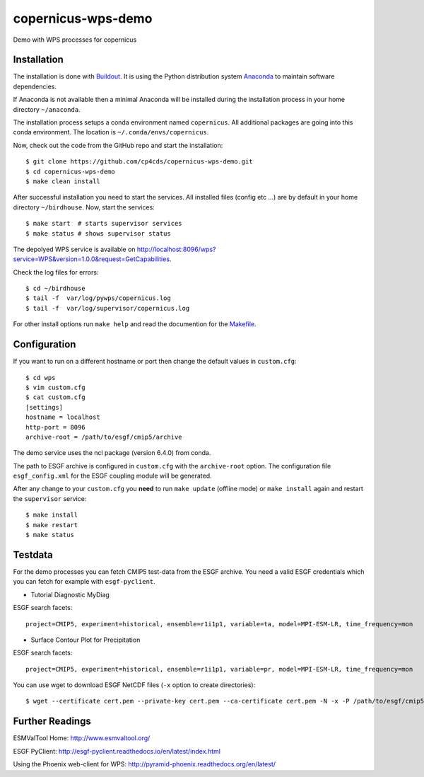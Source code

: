 copernicus-wps-demo
===================

.. image:: https://travis-ci.org/cp4cds/copernicus-wps-demo.svg?branch=master
   :target: https://travis-ci.org/cp4cds/copernicus-wps-demo
   :alt: Travis Build

Demo with WPS processes for copernicus

Installation
************

The installation is done with `Buildout <http://www.buildout.org/>`_.
It is using the Python distribution system `Anaconda <http://www.continuum.io/>`_ to maintain software dependencies.

If Anaconda is not available then a minimal Anaconda will be installed during the installation process in your home directory ``~/anaconda``.

The installation process setups a conda environment named ``copernicus``. All additional packages are going into this conda environment.
The location is ``~/.conda/envs/copernicus``.

Now, check out the code from the GitHub repo and start the installation::

   $ git clone https://github.com/cp4cds/copernicus-wps-demo.git
   $ cd copernicus-wps-demo
   $ make clean install

After successful installation you need to start the services. All installed files (config etc ...) are by default in your home directory ``~/birdhouse``. Now, start the services::

   $ make start  # starts supervisor services
   $ make status # shows supervisor status

The depolyed WPS service is available on http://localhost:8096/wps?service=WPS&version=1.0.0&request=GetCapabilities.

Check the log files for errors::

   $ cd ~/birdhouse
   $ tail -f  var/log/pywps/copernicus.log
   $ tail -f  var/log/supervisor/copernicus.log

For other install options run ``make help`` and read the documention for the `Makefile <http://birdhousebuilderbootstrap.readthedocs.org/en/latest/>`_.


Configuration
*************

If you want to run on a different hostname or port then change the default values in ``custom.cfg``::

   $ cd wps
   $ vim custom.cfg
   $ cat custom.cfg
   [settings]
   hostname = localhost
   http-port = 8096
   archive-root = /path/to/esgf/cmip5/archive


The demo service uses the ncl package (version 6.4.0) from conda.

The path to ESGF archive is configured in ``custom.cfg`` with the ``archive-root`` option.
The configuration file ``esgf_config.xml`` for the ESGF coupling module will be generated.

After any change to your ``custom.cfg`` you **need** to run ``make update`` (offline mode) or ``make install`` again
and restart the ``supervisor`` service::

  $ make install
  $ make restart
  $ make status

Testdata
********

For the demo processes you can fetch CMIP5 test-data from the ESGF archive.
You need a valid ESGF credentials which you can fetch for example with ``esgf-pyclient``.

* Tutorial Diagnostic MyDiag

ESGF search facets::

    project=CMIP5, experiment=historical, ensemble=r1i1p1, variable=ta, model=MPI-ESM-LR, time_frequency=mon

* Surface Contour Plot for Precipitation

ESGF search facets::

    project=CMIP5, experiment=historical, ensemble=r1i1p1, variable=pr, model=MPI-ESM-LR, time_frequency=mon

You can use wget to download ESGF NetCDF files (``-x`` option to create directories)::

    $ wget --certificate cert.pem --private-key cert.pem --ca-certificate cert.pem -N -x -P /path/to/esgf/cmip5/archive


Further Readings
****************

ESMValTool Home:
http://www.esmvaltool.org/

ESGF PyClient:
http://esgf-pyclient.readthedocs.io/en/latest/index.html

Using the Phoenix web-client for WPS:
http://pyramid-phoenix.readthedocs.org/en/latest/
